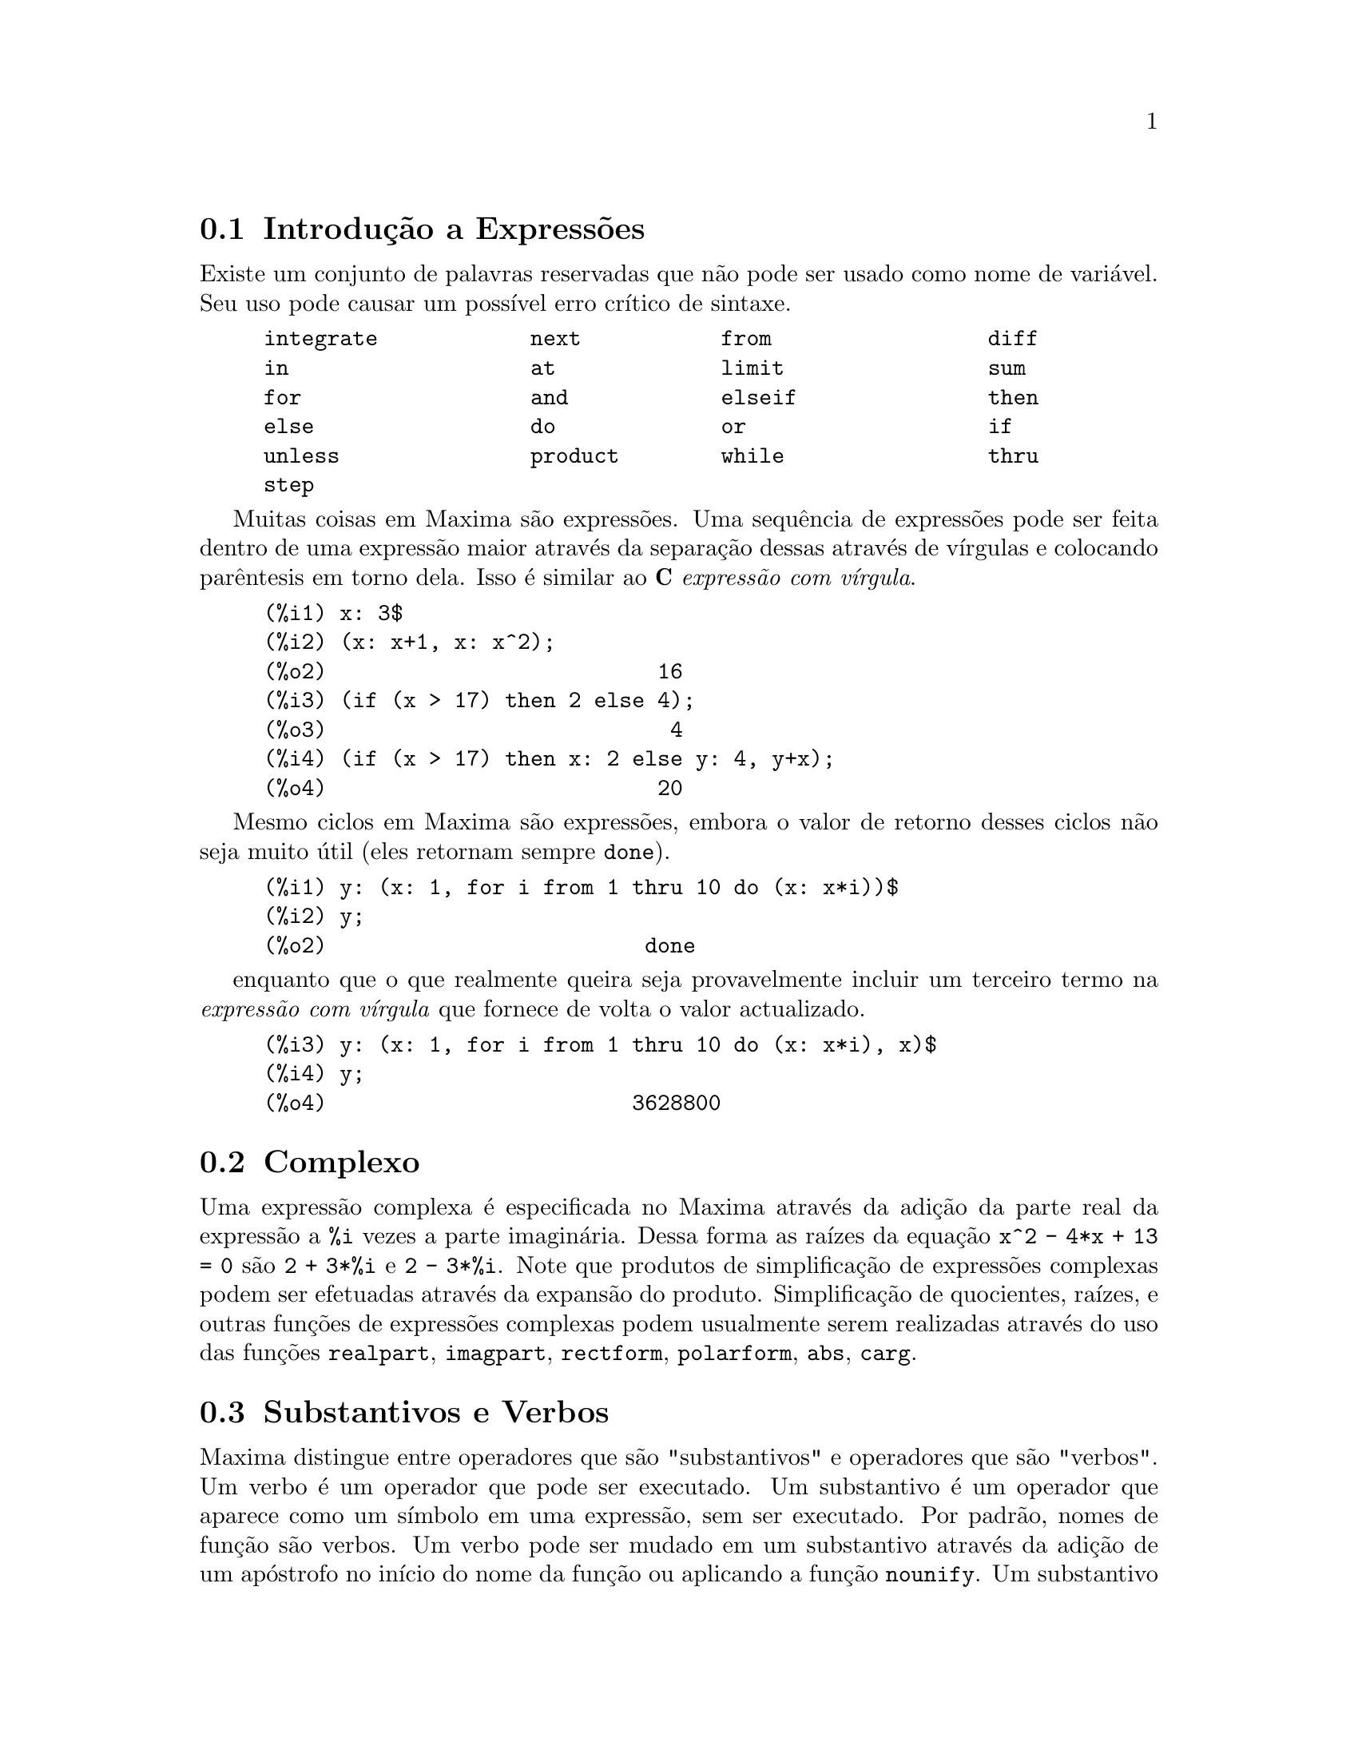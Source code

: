 @c /Expressions.texi/1.52/Sun Mar 11 02:32:14 2007/-ko/
@menu
* Introdução a Expressões::  
* Complexo::                     
* Substantivos e Verbos::
* Identificadores::
* Sequências de caracteres::
* Desigualdade::                  
* Sintaxe::                      
* Definições para Expressões::  
@end menu

@node Introdução a Expressões, Complexo, Expressões, Expressões
@section Introdução a Expressões

Existe um conjunto de palavras reservadas que não pode ser usado como
nome de variável.   Seu uso pode causar um possível erro crítico de sintaxe.

@example
integrate            next           from                 diff            
in                   at             limit                sum             
for                  and            elseif               then            
else                 do             or                   if              
unless               product        while                thru            
step                                                                     
@end example

Muitas coisas em Maxima são expressões.   Uma sequência de expressões
pode ser feita dentro de uma expressão maior através da separação dessas através de vírgulas e
colocando parêntesis em torno dela.   Isso é similar ao @b{C}
@i{expressão com vírgula}.

@example
(%i1) x: 3$
(%i2) (x: x+1, x: x^2);
(%o2)                          16
(%i3) (if (x > 17) then 2 else 4);
(%o3)                           4
(%i4) (if (x > 17) then x: 2 else y: 4, y+x);
(%o4)                          20
@end example

Mesmo ciclos em Maxima são expressões, embora o valor de retorno desses
ciclos não seja muito útil (eles retornam sempre @code{done}).

@example
(%i1) y: (x: 1, for i from 1 thru 10 do (x: x*i))$
(%i2) y;
(%o2)                         done
@end example

enquanto que o que realmente queira seja provavelmente incluir um
terceiro termo na @i{expressão com vírgula} que fornece
de volta o valor actualizado.

@example
(%i3) y: (x: 1, for i from 1 thru 10 do (x: x*i), x)$
(%i4) y;
(%o4)                        3628800
@end example



@c THIS REALLY NEEDS EXPANSION
@node Complexo, Substantivos e Verbos, Introdução a Expressões, Expressões
@section Complexo
Uma expressão complexa é especificada no Maxima através da adição da
parte real da expressão a @code{%i} vezes a parte imaginária.  Dessa forma as
raízes da equação @code{x^2 - 4*x + 13 = 0} são @code{2 + 3*%i} e @code{2 - 3*%i}.  Note que
produtos de simplificação de expressões complexas podem ser efetuadas através da
expansão do produto.  Simplificação de quocientes, raízes, e outras
funções de expressões complexas podem usualmente serem realizadas através do uso
das funções @code{realpart}, @code{imagpart}, @code{rectform}, @code{polarform}, @code{abs}, @code{carg}.

@node Substantivos e Verbos, Identificadores, Complexo, Expressões
@section Substantivos e Verbos
Maxima distingue entre operadores que são "substantivos" e operadores que são "verbos".
Um verbo é um operador que pode ser executado.
Um substantivo é um operador que aparece como um símbolo em uma expressão, sem ser executado.
Por padrão, nomes de função são verbos.
Um verbo pode ser mudado em um substantivo através da adição de um apóstrofo no início do nome da função
ou aplicando a função @code{nounify}.
Um substantivo pode ser mudado em um verbo através da aplicação da função @code{verbify}.
O sinalizador de avaliação @code{nouns} faz com que @code{ev} avalie substantivos em uma expressão.

A forma verbal é distinguida através de
um sinal de dólar @code{$} no início do símbolo Lisp correspondente.
De forma oposta,
a forma substantiva é distinguida através de 
um sinal de @code{%} no início do símbolo Lisp correspondente.
Alguns substantivos possuem propriedades especiais de exibição, tais como @code{'integrate} e @code{'derivative}
(retornado por @code{diff}), mas muitos não.
Por padrão, as formas substantiva e verbal de uma função são idênticas quando mostradas.
O sinalizador global @code{noundisp} faz com que Maxima mostre substantivos com um apóstrofo no início @code{'}.

Veja também @code{noun}, @code{nouns}, @code{nounify}, e @code{verbify}.

Exemplos:

@c ===beg===
@c foo (x) := x^2;
@c foo (42);
@c 'foo (42);
@c 'foo (42), nouns;
@c declare (bar, noun);
@c bar (x) := x/17;
@c bar (52);
@c bar (52), nouns;
@c integrate (1/x, x, 1, 42);
@c 'integrate (1/x, x, 1, 42);
@c ev (%, nouns);
@c ===end===
@example
(%i1) foo (x) := x^2;
                                     2
(%o1)                     foo(x) := x
(%i2) foo (42);
(%o2)                         1764
(%i3) 'foo (42);
(%o3)                        foo(42)
(%i4) 'foo (42), nouns;
(%o4)                         1764
(%i5) declare (bar, noun);
(%o5)                         done
(%i6) bar (x) := x/17;
                                     x
(%o6)                    ''bar(x) := --
                                     17
(%i7) bar (52);
(%o7)                        bar(52)
(%i8) bar (52), nouns;
                               52
(%o8)                          --
                               17
(%i9) integrate (1/x, x, 1, 42);
(%o9)                        log(42)
(%i10) 'integrate (1/x, x, 1, 42);
                             42
                            /
                            [   1
(%o10)                      I   - dx
                            ]   x
                            /
                             1
(%i11) ev (%, nouns);
(%o11)                       log(42)
@end example

@node Identificadores, Sequências de caracteres, Substantivos e Verbos, Expressões
@section Identificadores
Identificadores do Maxima podem compreender caracteres alfabéticos,
mais os numerais de 0 a 9,
mais qualquer caractere especial precedido por um caractere contra-barra @code{\}.

Um numeral pode ser o primeiro caractere de um identificador
se esse numeral for precedido por uma contra-barra.
Numerais que forem o segundo ou o último caractere não precisam ser precedidos por uma contra barra.

Caracteres podem ser declarados para serem alfabéticos por meio da função @code{declare}.
Se então declarados alfabéticos, eles não precisam serem precedidos de uma contrabarra em um identificador.
Os caracteres alfabéticos vão inicialmente 
de @code{A} a @code{Z}, de @code{a} a @code{z}, @code{%}, e @code{_}.

Maxima é sensível à caixa . Os identificadores @code{algumacoisa}, @code{ALGUMACOISA}, e @code{Algumacoisa} são distintos.
Veja @emph{Lisp e Maxima} para mais sobre esse ponto.

Um identificador Maxima é um símbolo Lisp que começa com um sinal de dólar @code{$}.
Qualquer outro símbolo Lisp é precedido por um ponto de interrogação @code{?} quando aparecer no Maxima.
Veja @emph{Lisp e Maxima} para maiores detalhes sobre esse ponto.

Exemplos:

@c ===beg===
@c %an_ordinary_identifier42;
@c embedded\ spaces\ in\ an\ identifier;
@c symbolp (%);
@c [foo+bar, foo\+bar];
@c [1729, \1729];
@c [symbolp (foo\+bar), symbolp (\1729)];
@c [is (foo\+bar = foo+bar), is (\1729 = 1729)];
@c baz\~quux;
@c declare ("~", alphabetic);
@c baz~quux;
@c [is (foo = FOO), is (FOO = Foo), is (Foo = foo)];
@c :lisp (defvar *my-lisp-variable* '$foo)
@c ?\*my\-lisp\-variable\*;
@c ===end===

@example
(%i1) %an_ordinary_identifier42;
(%o1)               %an_ordinary_identifier42
(%i2) embedded\ spaces\ in\ an\ identifier;
(%o2)           embedded spaces in an identifier
(%i3) symbolp (%);
(%o3)                         true
(%i4) [foo+bar, foo\+bar];
(%o4)                 [foo + bar, foo+bar]
(%i5) [1729, \1729];
(%o5)                     [1729, 1729]
(%i6) [symbolp (foo\+bar), symbolp (\1729)];
(%o6)                     [true, true]
(%i7) [is (foo\+bar = foo+bar), is (\1729 = 1729)];
(%o7)                    [false, false]
(%i8) baz\~quux;
(%o8)                       baz~quux
(%i9) declare ("~", alphabetic);
(%o9)                         done
(%i10) baz~quux;
(%o10)                      baz~quux
(%i11) [is (foo = FOO), is (FOO = Foo), is (Foo = foo)];
(%o11)                [false, false, false]
(%i12) :lisp (defvar *my-lisp-variable* '$foo)
*MY-LISP-VARIABLE*
(%i12) ?\*my\-lisp\-variable\*;
(%o12)                         foo
@end example

@node Sequências de caracteres, Desigualdade, Identificadores, Expressões
@section Sequências de caracteres

Strings (sequências de caracteres) são contidas entre aspas duplas @code{"} em entradas de dados usados pelo Maxima,
e mostradas com ou sem as aspas duplas, 
dependendo do valor escolhido para a variável global @code{stringdisp}.

Sequências de caracteres podem conter quaisquer caracteres,
incluindo tabulações (tab), nova linha (ou fim de linha), e caracteres de retorno da cabeça de impressão (carriage return).
A sequência @code{\"} é reconhecida com uma aspa dupla literal,
e @code{\\} como uma contrabarra literal.
Quando a contrabarra aparecer no final de uma linha,
a contrabarra e a terminação de linha
(ou nova linha ou retorno de carro e nova linha)
são ignorados,
de forma que a sequência de caracteres continue na próxima linha.
Nenhuma outra combinação especial de contrabarra com outro caractere é reconhecida;
quando a contrabarra aparecer antes de qualquer outro caractere que não seja @code{"}, @code{\},
ou um fim de linha, a contrabarra é ignorada.
Não exite caminho para representar um caractere especial
(tal como uma tabulação, nova linha, ou retorno da cabeça de impressão)
excepto através de encaixar o caractere literal na sequência de caracteres.

Não existe tipo de caractere no Maxima;
um caractere simples é representado como uma sequência de caracteres de um único caractere.

Sequências de caracteres no Maxima são implementadas como símbolos do Lisp, não como sequencias de caracteres do not Lisp;
o que pode mudar em futuras versões do Maxima.
Maxima pode mostrar sequências de caracteres do Lisp e caracteres do Lisp,
embora algumas outras operações (por exemplo, testes de igualdade) possam falhar.
@c DISCOMFORT WITH LISP STRINGS AND CHARACTERS IS A BUG.

O pacote adicional @code{stringproc} contém muitas funções que trabalham com sequências de caracteres.

Exemplos:

@c ===beg===
@c s_1 : "Isso é uma sequência de caracteres  do Maxima.";
@c s_2 : "Caracteres \"aspas duplas\" e contrabarras \\ encaixados em uma sequência de caracteres.";
@c s_3 : "Caractere de fim de linha encaixado
@c nessa sequência de caracteres.";
@c s_4 : "Ignore o \
@c caractere de \
@c fim de linha nessa \
@c sequência de caracteres.";
@c stringdisp : false;
@c s_1;
@c stringdisp : true;
@c s_1;
@c ===end===
@example
(%i1) s_1 : "Isso é uma sequência de caracteres  do Maxima.";
(%o1)               Isso é uma sequência de caracteres  do Maxima.
(%i2) s_2 : "Caracteres \"aspas duplas\" e contrabarras \\ encaixados em uma sequência de caracteres.";
(%o2) Caracteres "aspas duplas" e contrabarra \ encaixados em uma sequência de caracteres.
(%i3) s_3 : "Caractere de fim de linha encaixado
nessa sequência de caracteres.";
(%o3) Caractere de fim de linha encaixado
nessa sequência de caracteres.
(%i4) s_4 : "Ignore o \
caractere de \
fim de linha nessa \
sequência de caracteres.";
(%o4) Ignore o caractere de fim de linha nessa sequência de caracteres.
(%i5) stringdisp : false;
(%o5)                         false
(%i6) s_1;
(%o6)               Isso é uma sequência de caracteres  do Maxima.
(%i7) stringdisp : true;
(%o7)                         true
(%i8) s_1;
(%o8)              "Isso é uma sequência de caracteres  do Maxima."
@end example

@node Desigualdade, Sintaxe, Sequências de caracteres, Expressões
@section Desigualdade
Maxima tem os operadores de desigualdade @code{<}, @code{<=}, @code{>=}, @code{>}, @code{#}, e @code{notequal}.
Veja @code{if} para uma descrição de expressões condicionais.

@node Sintaxe, Definições para Expressões, Desigualdade, Expressões
@section Sintaxe
É possível definir novos operadores com precedência especificada,
remover a definição de operadores existentes,
ou redefinir a precedência de operadores existentes.  
Um operador pode ser unário prefixado ou unário pósfixado, binario infixado, n-ário infixado, matchfix, ou nofix.
"Matchfix" significa um par de símbolos que abraçam seu argumento ou seus argumentos,
e "nofix" significa um operador que não precisa de argumentos.
Como exemplos dos diferentes tipos de operadores, existe o seguinte.

@table @asis
@item unário prefixado
negação @code{- a}
@item unário posfixado
factorial @code{a!}
@item binário infixado
exponenciação @code{a^b}
@item n-ário infixado
adição @code{a + b}
@item matchfix
construção de lista @code{[a, b]}
@end table

(Não existe operadores internos nofix;
para um exemplo de tal operador, veja @code{nofix}.)

O mecanismo para definir um novo operador é directo.
Somente é necessário declarar uma função como um operador;
a função operador pode ou não estar definida previamente.

Um exemplo de operadores definidos pelo utilizador é o seguinte.
Note que a chamada explícita de função @code{"dd" (a)} é equivalente a @code{dd a},
da mesma forma @code{"<-" (a, b)} é equivalente a @code{a <- b}.
Note também que as funções @code{"dd"} e @code{"<-"} são indefinidas nesse exemplo.

@c ===beg===
@c prefix ("dd");
@c dd a;
@c "dd" (a);
@c infix ("<-");
@c a <- dd b;
@c "<-" (a, "dd" (b));
@c ===end===
@example
(%i1) prefix ("dd");
(%o1)                          dd
(%i2) dd a;
(%o2)                         dd a
(%i3) "dd" (a);
(%o3)                         dd a
(%i4) infix ("<-");
(%o4)                          <-
(%i5) a <- dd b;
(%o5)                      a <- dd b
(%i6) "<-" (a, "dd" (b));
(%o6)                      a <- dd b
@end example

As funções máxima que definem novos operadores estão sumarizadas nessa tabela,
equilibrando expoente associado esquerdo (padrão) e o expoente associado direito ("eae" e "ead", respectivamente).
@c REWORK FOLLOWING COMMENT. IT'S NOT CLEAR ENOUGH, GIVEN THAT IT'S FAIRLY IMPORTANT
(Associação de expoentes determina a precedência do operador. todavia, uma vez que os expoentes
esquerdo e direito podem ser diferentes, associação de expoentes é até certo ponto mais complicado que precedência.)
Alguma das funções de definição de operações tomam argumentos adicionais;
veja as descrições de função para maiores detalhes.

@c MAKE ANCHORS FOR ALL 6 FUNCTIONS AND CHANGE @code TO @emph ACCORDINGLY
@table @code
@item prefixado
ead=180
@item posfixado
eae=180
@item infixado
eae=180, ead=180
@item nário
eae=180, ead=180
@item matchfix
(associação de expoentes não é aplicável)
@item nofix
(associação de expoentes não é aplicável)
@end table

Para comparação,
aqui está alguns operadores internos e seus expoentes associados esquerdo e direito.

@example
Operador   eae     ead

  :        180     20 
  ::       180     20 
  :=       180     20 
  ::=      180     20 
  !        160
  !!       160
  ^        140     139 
  .        130     129 
  *        120
  /        120     120 
  +        100     100 
  -        100     134 
  =        80      80 
  #        80      80 
  >        80      80 
  >=       80      80 
  <        80      80 
  <=       80      80 
  not              70 
  and      65
  or       60
  ,        10
  $        -1
  ;        -1
@end example

@code{remove} e @code{kill} removem propriedades de operador de um átomo.
@code{remove ("@var{a}", op)} remove somente as propriedades de operador de @var{a}.
@code{kill ("@var{a}")} remove todas as propriedades de @var{a}, incluindo as propriedades de operador.
Note que o nome do operador dever estar abraçado por aspas duplas.

@c MAYBE COPY THIS EXAMPLE TO remove AND/OR kill
@c ===beg===
@c infix ("##");
@c "##" (a, b) := a^b;
@c 5 ## 3;
@c remove ("##", op);
@c 5 ## 3;
@c "##" (5, 3);
@c infix ("##");
@c 5 ## 3;
@c kill ("##");
@c 5 ## 3;
@c "##" (5, 3);
@c ===end===
@example
(%i1) infix ("##");
(%o1)                          ##
(%i2) "##" (a, b) := a^b;
                                     b
(%o2)                     a ## b := a
(%i3) 5 ## 3;
(%o3)                          125
(%i4) remove ("##", op);
(%o4)                         done
(%i5) 5 ## 3;
Incorrect syntax: # is not a prefix operator
5 ##
  ^
(%i5) "##" (5, 3);
(%o5)                          125
(%i6) infix ("##");
(%o6)                          ##
(%i7) 5 ## 3;
(%o7)                          125
(%i8) kill ("##");
(%o8)                         done
(%i9) 5 ## 3;
Incorrect syntax: # is not a prefix operator
5 ##
  ^
(%i9) "##" (5, 3);
(%o9)                       ##(5, 3)
@end example

@node Definições para Expressões,  , Sintaxe, Expressões
@section Definições para Expressões

@deffn {Função} at (@var{expr}, [@var{eqn_1}, ..., @var{eqn_n}])
@deffnx {Função} at (@var{expr}, @var{eqn})
Avalia a expressão @var{expr} com
as variáveis assumindo os valores como especificado para elas na lista de
equações @code{[@var{eqn_1}, ..., @var{eqn_n}]} ou a equação simples @var{eqn}.

Se uma subexpressão depender de qualquer das variáveis para a qual um valor foi especificado
mas não existe @code{atvalue} especificado e essa subexpressão não pode ser avaliada de outra forma,
então uma forma substantiva de @code{at} é retornada que mostra em uma forma bidimensional.

@code{at} realiza múltiplas substituições em série, não em paralelo.

Veja também @code{atvalue}.
Para outras funções que realizam substituições,
veja também @code{subst} e @code{ev}.

Exemplos:
@c COPIED FROM example(at)

@c ===beg===
@c atvalue (f(x,y), [x = 0, y = 1], a^2);
@c atvalue ('diff (f(x,y), x), x = 0, 1 + y);
@c printprops (all, atvalue);
@c diff (4*f(x, y)^2 - u(x, y)^2, x);
@c at (%, [x = 0, y = 1]);
@c ===end===
@example
(%i1) atvalue (f(x,y), [x = 0, y = 1], a^2);
                                2
(%o1)                          a
(%i2) atvalue ('diff (f(x,y), x), x = 0, 1 + y);
(%o2)                        @@2 + 1
(%i3) printprops (all, atvalue);
                                !
                  d             !
                 --- (f(@@1, @@2))!       = @@2 + 1
                 d@@1            !
                                !@@1 = 0

                                     2
                          f(0, 1) = a

(%o3)                         done
(%i4) diff (4*f(x, y)^2 - u(x, y)^2, x);
                  d                          d
(%o4)  8 f(x, y) (-- (f(x, y))) - 2 u(x, y) (-- (u(x, y)))
                  dx                         dx
(%i5) at (%, [x = 0, y = 1]);
                                         !
              2              d           !
(%o5)     16 a  - 2 u(0, 1) (-- (u(x, y))!            )
                             dx          !
                                         !x = 0, y = 1
@end example

@end deffn

@deffn {Função} box (@var{expr})
@deffnx {Função} box (@var{expr}, @var{a})
Retorna @var{expr} dentro de uma caixa.
O valor de retorno é uma expressão com @code{box} como o operador e @var{expr} como o argumento.
Uma caixa é desenhada sobre a tela quando @code{display2d} for @code{true}.

@code{box (@var{expr}, @var{a})}
Empacota @var{expr} em uma caixa rotulada pelo símbolo @var{a}.
O rótulo é truncado se for maior que a largura da caixa.

@code{box} avalia seu argumento.
Todavia, uma expressão dentro de uma caixa não avalia para seu conteúdo,
então expressões dentro de caixas são efectivamente excluídas de cálculos.

@code{boxchar} é o caractere usado para desenhar a caixa em @code{box}
e nas funções @code{dpart} e @code{lpart}.

Exemplos:

@c ===beg===
@c box (a^2 + b^2);
@c a : 1234;
@c b : c - d;
@c box (a^2 + b^2);
@c box (a^2 + b^2, term_1);
@c 1729 - box (1729);
@c boxchar: "-";
@c box (sin(x) + cos(y));
@c ===end===
@example
(%i1) box (a^2 + b^2);
                            """""""""
                            " 2    2"
(%o1)                       "b  + a "
                            """""""""
(%i2) a : 1234;
(%o2)                         1234
(%i3) b : c - d;
(%o3)                         c - d
(%i4) box (a^2 + b^2);
                      """"""""""""""""""""
                      "       2          "
(%o4)                 "(c - d)  + 1522756"
                      """"""""""""""""""""
(%i5) box (a^2 + b^2, term_1);
                      term_1""""""""""""""
                      "       2          "
(%o5)                 "(c - d)  + 1522756"
                      """"""""""""""""""""
(%i6) 1729 - box (1729);
                                 """"""
(%o6)                     1729 - "1729"
                                 """"""
(%i7) boxchar: "-";
(%o7)                           -
(%i8) box (sin(x) + cos(y));
                        -----------------
(%o8)                   -cos(y) + sin(x)-
                        -----------------
@end example

@end deffn

@defvr {Variável de opção} boxchar
Valor por omissão: @code{"}

@code{boxchar} é o caractere usado para desenhar a caixa por @code{box}
e nas funções @code{dpart} e @code{lpart}.

Todas as caixas em uma expressão são desenhadas com o valor actual
de @code{boxchar}; o caractere de desenho não é armazenado com a
expressão de caixa. Isso quer dizer que se desenhar uma caixa e em
seguida mudar o caracter de desenho a caixa anteriormente desenhada
será redesenhada com o caracter mudado caso isso seja solicitado.

@end defvr

@deffn {Função} carg (@var{z})
Retorna o argumento complexo de @var{z}.
O argumento complexo é um ângulo @code{theta} no intervalo de @code{(-%pi, %pi]}
tal que @code{r exp (theta %i) = @var{z}} onde @code{r} é o módulo de @var{z}.
@c ACTUALLY carg DOESN'T ALWAYS RETURN A VALUE IN (-%pi, %pi]; SEE SF BUG REPORT # 816166

@code{carg} é uma função computacional,
não uma função de simplificação.
@c PROBABLY NEED TO EXPLAIN IMPLICATIONS OF ABOVE STATEMENT
@c SEE ALSO SF BUG REPORT # 902290

@code{carg} ignora a declaração @code{declare (@var{x}, complex)},
e trata @var{x} como uma variável real.
Isso é um erro. @c SEE SF BUG REPORT # 620246

Veja também @code{abs} (módulo de número complexo), @code{polarform}, @code{rectform},
@code{realpart}, e @code{imagpart}.

Exemplos:

@c ===beg===
@c carg (1);
@c carg (1 + %i);
@c carg (exp (%i));
@c carg (exp (%pi * %i));
@c carg (exp (3/2 * %pi * %i));
@c carg (17 * exp (2 * %i));
@c ===end===

@example
(%i1) carg (1);
(%o1)                           0
(%i2) carg (1 + %i);
                               %pi
(%o2)                          ---
                                4
(%i3) carg (exp (%i));
(%o3)                           1
(%i4) carg (exp (%pi * %i));
(%o4)                          %pi
(%i5) carg (exp (3/2 * %pi * %i));
                                %pi
(%o5)                         - ---
                                 2
(%i6) carg (17 * exp (2 * %i));
(%o6)                           2
@end example

@end deffn

@c NEEDS EXPANSION, CLARIFICATION, AND EXAMPLES
@c CROSS REF declare, properties, ETC
@deffn {Opereador especial} constant
@code{declare (@var{a}, constant)} declara @var{a} para ser uma constante.
Veja @code{declare}.
@c WHAT EXACTLY ARE THE CONSEQUENCES OF DECLARING AN ATOM TO BE CONSTANT ??

@end deffn

@deffn {Função} constantp (@var{expr})
Retorna @code{true} se @var{expr} for uma expressão constante,
de outra forma retorna @code{false}.
@c WHAT DOES MAXIMA KNOW ABOUT CONSTANT EXPRESSIONS ??

Uma expressão é considerada uma expressão constante se seus argumentos forem
números (incluindo números racionais, como mostrado com @code{/R/}),
constantes simbólicas como @code{%pi}, @code{%e}, e @code{%i},
variáveis associadas a uma constante ou constante declarada através de @code{declare},
ou funções cujos argumentos forem constantes.

@code{constantp} avalia seus argumentos.

Exemplos:

@c ===beg===
@c constantp (7 * sin(2));
@c constantp (rat (17/29));
@c constantp (%pi * sin(%e));
@c constantp (exp (x));
@c declare (x, constant);
@c constantp (exp (x));
@c constantp (foo (x) + bar (%e) + baz (2));
@c ===end===

@example
(%i1) constantp (7 * sin(2));
(%o1)                                true
(%i2) constantp (rat (17/29));
(%o2)                                true
(%i3) constantp (%pi * sin(%e));
(%o3)                                true
(%i4) constantp (exp (x));
(%o4)                                false
(%i5) declare (x, constant);
(%o5)                                done
(%i6) constantp (exp (x));
(%o6)                                true
(%i7) constantp (foo (x) + bar (%e) + baz (2));
(%o7)                                false
(%i8) 
@end example

@end deffn

@c NEEDS EXPANSION, CLARIFICATION, AND EXAMPLES
@c THIS ITEM IS EXTREMELY IMPORTANT
@c ENSURE THAT ALL KEYWORDS RECOGNIZED BY declare HAVE THEIR OWN DOCUMENTATION ITEMS !!
@c ALSO: HOW TO FIND THE LIST OF ALL SYMBOLS WHICH HAVE A GIVEN PROPERTY ??
@deffn {Função} declare (@var{a_1}, @var{p_1}, @var{a_2}, @var{p_2}, ...)
Atribui aos átomos ou lista de átomos @var{a_i} a propriedade ou lista de propriedades @var{p_i}.
Quando @var{a_i} e/ou @var{p_i} forem listas,
cada um dos átomos recebe todas as propriedades.

@code{declare} não avalia seus argumentos.
@code{declare} sempre retorna @code{done}.

Como colocado na descrição para cada sinalizador de declaração,
para alguns sinalizadores
@code{featurep(@var{objecto}, @var{recurso})}
retorna @code{true} se @var{objecto} tiver sido declarado para ter @var{recurso}.
Todavia, @code{featurep} não reconhece alguns sinalizadores; isso é um erro.

Veja também @code{features}.

@code{declare} reconhece as seguintes propriedades:

@table @asis
@item @code{evfun}
Torna @var{a_i} conhecido para @code{ev} de forma que a função nomeada por @var{a_i}
é aplicada quando @var{a_i} aparece como um sinalizador argumento de @code{ev}.
Veja @code{evfun}.

@item @code{evflag}
Torna @var{a_i} conhecido para a função @code{ev} de forma que @var{a_i} é associado a @code{true}
durante a execução de @code{ev} quando @var{a_i} aparece como um sinalizador argumento de @code{ev}.
Veja @code{evflag}.

@c OBSOLETE @code{special} (RECONHECIDA POR DECLARE MAS NUNCA USADA EM LUGAR ALGUM)
 
@c OBSOLETE @code{nonarray} (RECONHECIDA POR DECLARE MAS NUNCA USADA EM LUGAR ALGUM)

@item @code{bindtest}
Diz ao Maxima para disparar um erro quando @var{a_i} for avaliado como sendo livre de associação.

@item @code{noun}
Diz ao Maxima para passar @var{a_i} como um substantivo. 
O efeito disso é substituir intâncias de @var{a_i} com @code{'@var{a_i}}
ou @code{nounify(@var{a_i})}, ependendo do contexto.

@item @code{constant}
Diz ao Maxima para considerar @var{a_i} uma constante simbólica.
@c WHAT MAXIMA KNOWS ABOUT SYMBOLIC CONSTANTS IS PRETTY LIMITED
@c DUNNO IF WE WANT TO GET INTO DETAILS HERE. 
@c MAYBE IN THE DOCUMENTATION FOR CONSTANT (IF THERE IS SUCH)

@item @code{scalar}
Diz ao Maxima para considerar @var{a_i} uma variável escalar.

@item @code{nonscalar}
Diz ao Maxima para considerar @var{a_i} uma variável não escalar.
The usual application is to declare a variable as a symbolic vector or matrix.

@item @code{mainvar}
Diz ao Maxima para considerar @var{a_i} uma "variável principal" (@code{mainvar}).
@code{ordergreatp} determina a ordenação de átomos como segue:

(variáveis principais) > (outras variáveis) > (variáveis escalares) > (constantes) > (números)

@item @code{alphabetic}
Diz ao Maxima para reconhecer todos os caracteres em @var{a_i} (que deve ser uma sequência de caracteres) como caractere alfabético.

@item @code{feature}
Diz ao Maxima para reconhecer @var{a_i} como nome de um recurso.
Other atoms may then be declared to have the @var{a_i} property.

@item @code{rassociative}, @code{lassociative}
Diz ao Maxima para reconhecer @var{a_i} como uma funcão associativa a direita ou associativa a esquerda.

@item @code{nary}
Diz ao Maxima para reconhecer @var{a_i} como uma função n-ária (com muitos argumentos).

A declaração @code{nary} não tem o mesmo objectivo que uma chamada à função @code{nary}.
O único efeito de @code{declare(foo, nary)} é para instruir o simplificador do Maxima
a melhorar as próximas expressões,
por exemplo, para simplificar @code{foo(x, foo(y, z))} para @code{foo(x, y, z)}.

@item @code{symmetric}, @code{antisymmetric}, @code{commutative}
Diz ao Maxima para reconhecer @var{a_i} como uma função simétrica ou antisimétrica.
@code{commutative} é o mesmo que @code{symmetric}.

@item @code{oddfun}, @code{evenfun}
Diz ao Maxima para reconhecer @var{a_i} como uma função par ou uma função ímpar.
 
@item @code{outative}
Diz ao Maxima para simplificar expressões @var{a_i}
colocando factores constantes em evidência no primeiro argumento.

Quando @var{a_i} tiver um argumento,
um factor é onsiderado constante se for um literal ou se for declarado como sendo constante.

Quando @var{a_i} tiver dois ou mais argumentos,
um factor é considerado constante
se o segundo argumento for um símbolo
e o factor estiver livre do segundo argumento.

@item @code{multiplicative}
Diz ao Maxima para simplificar expressões do tipo @var{a_i}
através da substituição @code{@var{a_i}(x * y * z * ...)} @code{-->}
@code{@var{a_i}(x) * @var{a_i}(y) * @var{a_i}(z) * ...}.
A substituição é realizada no primeiro argumento somente.

@item @code{additive}
Diz ao Maxima para simplificar expressões do tipo @var{a_i}
através da substituição @code{@var{a_i}(x + y + z + ...)} @code{-->}
@code{@var{a_i}(x) + @var{a_i}(y) + @var{a_i}(z) + ...}.
A substituição é realizada no primeiro argumento somente.

@item @code{linear}
Equivalente a declarar @var{a_i} ao mesmo tempo @code{outative} e @code{additive}.

@c OBSOLETE @code{analytic} (RECOGNIZED BY DECLARE BUT NEVER USED ANYWHERE)
 
@item @code{integer}, @code{noninteger}
Diz ao Maxima para reconhecer @var{a_i} como como uma variável inteira ou como uma variável não inteira.
 
Maxima reconhece os seguintes recursos de objectos:

@item @code{even}, @code{odd}
Diz ao Maxima para reconhecer @var{a_i} como uma variável inteira par ou como uma variável inteira ímpar.

@item @code{rational}, @code{irrational}
Diz ao Maxima para reconhecer @var{a_i} como uma variável real e racional ou como uma variável real e irracional.

@item @code{real}, @code{imaginary}, @code{complex}
Dia ao Maxima para reconhecer @var{a_i} como uma variável real, imaginária pura ou complexa.
 
@item @code{increasing}, @code{decreasing}
Dia ao Maxima para reconhecer @var{a_i} como uma função de incremento ou decremento.
@c MAXIMA FAILS TO DEDUCE F(2) > F(1) FOR INCREASING FUNCTION F
@c AND FAILS TO DEDUCE ANYTHING AT ALL ABOUT DECREASING FUNCTIONS
@c REPORTED AS SF BUG # 1483194

@item @code{posfun}
Diz ao Maxima para reconhecer @var{a_i} como uma função positiva.

@item @code{integervalued}
Diz ao Maxima para reconhecer @var{a_i} como uma função de valores inteiros.

@end table

Exemplos:

Declarações @code{evfun} e @code{evflag}.
@c ===beg===
@c declare (expand, evfun);
@c (a + b)^3;
@c (a + b)^3, expand;
@c declare (demoivre, evflag);
@c exp (a + b*%i);
@c exp (a + b*%i), demoivre;
@c ===end===
@example
(%i1) declare (expand, evfun);
(%o1)                         done
(%i2) (a + b)^3;
                                   3
(%o2)                       (b + a)
(%i3) (a + b)^3, expand;
                     3        2      2      3
(%o3)               b  + 3 a b  + 3 a  b + a
(%i4) declare (demoivre, evflag);
(%o4)                         done
(%i5) exp (a + b*%i);
                             %i b + a
(%o5)                      %e
(%i6) exp (a + b*%i), demoivre;
                      a
(%o6)               %e  (%i sin(b) + cos(b))
@end example

Declaração @code{bindtest}.
@c ===beg===
@c aa + bb;
@c declare (aa, bindtest);
@c aa + bb;
@c aa : 1234;
@c aa + bb;
@c ===end===
@example
(%i1) aa + bb;
(%o1)                        bb + aa
(%i2) declare (aa, bindtest);
(%o2)                         done
(%i3) aa + bb;
aa unbound variable
 -- an error.  Quitting.  To debug this try debugmode(true);
(%i4) aa : 1234;
(%o4)                         1234
(%i5) aa + bb;
(%o5)                       bb + 1234
@end example

Declaração @code{noun}.
@c ===beg===
@c factor (12345678);
@c declare (factor, noun);
@c factor (12345678);
@c ''%, nouns;
@c ===end===
@example
(%i1) factor (12345678);
                             2
(%o1)                     2 3  47 14593
(%i2) declare (factor, noun);
(%o2)                         done
(%i3) factor (12345678);
(%o3)                   factor(12345678)
(%i4) ''%, nouns;
                             2
(%o4)                     2 3  47 14593
@end example

Declarações @code{constant}, @code{scalar}, @code{nonscalar}, e @code{mainvar}.
@c ===beg===
@c declare (bb, constant);
@c declare (cc, scalar);
@c declare (dd, nonscalar);
@c declare (ee, mainvar);
@c ===end===
@example
@end example

Declaração @code{alphabetic}.
@c ===beg===
@c xx\~yy\`\@ : 1729;
@c declare ("~`@", alphabetic);
@c xx~yy`@ + @yy`xx + `xx@@yy~;
@c listofvars (%);
@c ===end===
@example
(%i1) xx\~yy\`\@@ : 1729;
(%o1)                         1729
(%i2) declare ("~`@@", alphabetic);
(%o2)                         done
(%i3) xx~yy`@@ + @@yy`xx + `xx@@@@yy~;
(%o3)               `xx@@@@yy~ + @@yy`xx + 1729
(%i4) listofvars (%);
(%o4)                  [@@yy`xx, `xx@@@@yy~]
@end example

Declaração @code{feature}.
@c ===beg===
@c declare (FOO, feature);
@c declare (x, FOO);
@c featurep (x, FOO);
@c ===end===
@example
(%i1) declare (FOO, feature);
(%o1)                         done
(%i2) declare (x, FOO);
(%o2)                         done
(%i3) featurep (x, FOO);
(%o3)                         true
@end example

Declarações @code{rassociative} e @code{lassociative}.
@c ===beg===
@c declare (F, rassociative);
@c declare (G, lassociative);
@c ===end===
@example
@end example

Declaração @code{nary}.
@c ===beg===
@c H (H (a, b), H (c, H (d, e)));
@c declare (H, nary);
@c H (H (a, b), H (c, H (d, e)));
@c ===end===
@example
(%i1) H (H (a, b), H (c, H (d, e)));
(%o1)               H(H(a, b), H(c, H(d, e)))
(%i2) declare (H, nary);
(%o2)                         done
(%i3) H (H (a, b), H (c, H (d, e)));
(%o3)                   H(a, b, c, d, e)
@end example

Declarações @code{symmetric} e @code{antisymmetric}.
@c ===beg===
@c S (b, a);
@c declare (S, symmetric);
@c S (b, a);
@c S (a, c, e, d, b);
@c T (b, a);
@c declare (T, antisymmetric);
@c T (b, a);
@c T (a, c, e, d, b);
@c ===end===
@example
(%i1) S (b, a);
(%o1)                        S(b, a)
(%i2) declare (S, symmetric);
(%o2)                         done
(%i3) S (b, a);
(%o3)                        S(a, b)
(%i4) S (a, c, e, d, b);
(%o4)                   S(a, b, c, d, e)
(%i5) T (b, a);
(%o5)                        T(b, a)
(%i6) declare (T, antisymmetric);
(%o6)                         done
(%i7) T (b, a);
(%o7)                       - T(a, b)
(%i8) T (a, c, e, d, b);
(%o8)                   T(a, b, c, d, e)
@end example

Declarações @code{oddfun} e @code{evenfun}.
@c ===beg===
@c o (- u) + o (u);
@c declare (o, oddfun);
@c o (- u) + o (u);
@c e (- u) - e (u);
@c declare (e, evenfun);
@c e (- u) - e (u);
@c ===end===
@example
(%i1) o (- u) + o (u);
(%o1)                     o(u) + o(- u)
(%i2) declare (o, oddfun);
(%o2)                         done
(%i3) o (- u) + o (u);
(%o3)                           0
(%i4) e (- u) - e (u);
(%o4)                     e(- u) - e(u)
(%i5) declare (e, evenfun);
(%o5)                         done
(%i6) e (- u) - e (u);
(%o6)                           0
@end example

Declaração @code{outative}.
@c ===beg===
@c F1 (100 * x);
@c declare (F1, outative);
@c F1 (100 * x);
@c declare (zz, constant);
@c F1 (zz * y);
@c ===end===
@example
(%i1) F1 (100 * x);
(%o1)                       F1(100 x)
(%i2) declare (F1, outative);
(%o2)                         done
(%i3) F1 (100 * x);
(%o3)                       100 F1(x)
(%i4) declare (zz, constant);
(%o4)                         done
(%i5) F1 (zz * y);
(%o5)                       zz F1(y)
@end example

Declaração @code{multiplicative}.
@c ===beg===
@c F2 (a * b * c);
@c declare (F2, multiplicative);
@c F2 (a * b * c);
@c ===end===
@example
(%i1) F2 (a * b * c);
(%o1)                       F2(a b c)
(%i2) declare (F2, multiplicative);
(%o2)                         done
(%i3) F2 (a * b * c);
(%o3)                   F2(a) F2(b) F2(c)
@end example

Declaração @code{additive}.
@c ===beg===
@c F3 (a + b + c);
@c declare (F3, additive);
@c F3 (a + b + c);
@c ===end===
@example
(%i1) F3 (a + b + c);
(%o1)                     F3(c + b + a)
(%i2) declare (F3, additive);
(%o2)                         done
(%i3) F3 (a + b + c);
(%o3)                 F3(c) + F3(b) + F3(a)
@end example

Declaração @code{linear}.
@c ===beg===
@c 'sum (F(k) + G(k), k, 1, inf);
@c declare (nounify (sum), linear);
@c 'sum (F(k) + G(k), k, 1, inf);
@c ===end===
@example
(%i1) 'sum (F(k) + G(k), k, 1, inf);
                       inf
                       ====
                       \
(%o1)                   >    (G(k) + F(k))
                       /
                       ====
                       k = 1
(%i2) declare (nounify (sum), linear);
(%o2)                         done
(%i3) 'sum (F(k) + G(k), k, 1, inf);
                     inf          inf
                     ====         ====
                     \            \
(%o3)                 >    G(k) +  >    F(k)
                     /            /
                     ====         ====
                     k = 1        k = 1
@end example

@end deffn

@c NEEDS WORK
@deffn {Função} disolate (@var{expr}, @var{x_1}, ..., @var{x_n})
é similar a @code{isolate (@var{expr}, @var{x})}
excepto que essa função habilita ao utilizador isolar
mais que uma variável simultâneamente.  Isso pode ser útil, por
exemplo, se se tiver tentado mudar variáveis em uma integração
múltipla, e em mudança de variável envolvendo duas ou mais das
variáveis de integração.  Essa função é chamada automaticamente de
@file{simplification/disol.mac}.  Uma demostração está disponível através de
@code{demo("disol")$}.

@end deffn

@c NEEDS WORK
@deffn {Função} dispform (@var{expr})
Retorna a representação externa de @var{expr} com relação a seu
principal operador.  Isso pode ser útil em conjunção com @code{part} que
também lida com a representação externa.  Suponha que @var{expr} seja -A .
Então a representação interna de @var{expr} é  "*"(-1,A), enquanto que
a representação externa é "-"(A). @code{dispform (@var{expr}, all)} converte a
expressão inteira (não apenas o nível mais alto) para o formato externo.  Por
exemplo, se @code{expr: sin (sqrt (x))}, então @code{freeof (sqrt, expr)} e
@code{freeof (sqrt, dispform (expr))} fornece @code{true}, enquanto
@code{freeof (sqrt, dispform (expr, all))} fornece @code{false}.

@end deffn

@c NEEDS WORK
@deffn {Função} distrib (@var{expr})
Distribue adições sobre produtos.  @code{distrib} difere de @code{expand}
no facto de que @code{distrib} trabalha em somente no nível mais alto de uma expressão, i.e., @code{distrib} não
é recursiva e @code{distrib} é mais rápida que @code{expand}.  @code{distrib} difere de @code{multthru} no
que @code{distrib} expande todas as adições naquele nível.

Exemplos:

@example
(%i1) distrib ((a+b) * (c+d));
(%o1)                 b d + a d + b c + a c
(%i2) multthru ((a+b) * (c+d));
(%o2)                 (b + a) d + (b + a) c
(%i3) distrib (1/((a+b) * (c+d)));
                                1
(%o3)                    ---------------
                         (b + a) (d + c)
(%i4) expand (1/((a+b) * (c+d)), 1, 0);
                                1
(%o4)                 ---------------------
                      b d + a d + b c + a c
@end example

@end deffn

@c NEEDS WORK
@deffn {Função} dpart (@var{expr}, @var{n_1}, ..., @var{n_k})
Selecciona a mesma subexpressão que @code{part}, mas
em lugar de apenas retornar aquela subexpressão como seu valor, isso retorna
a expressão completa com a subexpressão seleccionada mostrada dentro
de uma caixa.  A caixa é actualmente parte da expressão.

@example
(%i1) dpart (x+y/z^2, 1, 2, 1);
                             y
(%o1)                       ---- + x
                               2
                            """
                            "z"
                            """
@end example

@end deffn

@c PROBABLY MORE TO BE SAID HERE
@deffn {Função} exp (@var{x})
Representa função exponencial.  
Instâncias de @code{exp (@var{x})} em uma entrada são simplificadas para @code{%e^@var{x}};
@code{exp} não aparece em expressões simplificadas.

@code{demoivre} se @code{true} faz com que @code{%e^(a + b %i)} simplificar para
@code{%e^(a (cos(b) + %i sin(b)))} se @code{b} for livre de @code{%i}. veja @code{demoivre}.

@code{%emode}, quando @code{true}, 
faz com que @code{%e^(%pi %i x)} seja simplificado. Veja @code{%emode}.

@code{%enumer}, quando @code{true} faz com que @code{%e} seja substituído por
2.718...  quando @code{numer} for @code{true}. Veja @code{%enumer}.

@c NEED EXAMPLES HERE
@end deffn

@defvr {Variável de opção} %emode
Valor por omissão: @code{true}

Quando @code{%emode} for @code{true},
@code{%e^(%pi %i x)} é simplificado como
segue.

@code{%e^(%pi %i x)} simplifica para @code{cos (%pi x) + %i sin (%pi x)} se @code{x} for um inteiro ou
um múltiplo de 1/2, 1/3, 1/4, ou 1/6, e então é adicionalmente simplificado.

Para outro @code{x} numérico,
@code{%e^(%pi %i x)} simplifica para @code{%e^(%pi %i y)} onde @code{y} é @code{x - 2 k}
para algum inteiro @code{k} tal que @code{abs(y) < 1}.  

Quando @code{%emode} for @code{false}, nenhuma
simplificação adicional de @code{%e^(%pi %i x)} é realizada.

@c NEED EXAMPLES HERE
@end defvr

@defvr {Variável de opção} %enumer
Valor por omissão: @code{false}

Quando @code{%enumer} for @code{true},
@code{%e} é substituido por seu valor numérico
2.718...  mesmo que @code{numer} seja @code{true}. 

Quando @code{%enumer} for @code{false}, essa substituição é realizada
somente se o expoente em @code{%e^x} avaliar para um número.

Veja também @code{ev} e @code{numer}.

@c NEED EXAMPLES HERE
@end defvr

@defvr {Variável de opção} exptisolate
Valor por omissão: @code{false}

@c WHAT DOES THIS MEAN EXACTLY ??
@code{exptisolate}, quando @code{true}, faz com que @code{isolate (expr, var)}
examine expoentes de átomos (tais como @code{%e}) que contenham @code{var}.

@c NEED EXAMPLES HERE
@end defvr

@defvr {Variável de opção} exptsubst
Valor por omissão: @code{false}

@code{exptsubst}, quando @code{true}, permite substituições tais como @code{y}
para @code{%e^x} em @code{%e^(a x)}.

@c NEED EXAMPLES HERE
@end defvr

@deffn {Função} freeof (@var{x_1}, ..., @var{x_n}, @var{expr})
@code{freeof (@var{x_1}, @var{expr})}
Retorna @code{true}
se nenhuma subexpressão de @var{expr} for igual a @var{x_1}
ou se @var{x_1} ocorrer somente uma variável que não tenha associação fora da expressão @var{expr},
e retorna @code{false} de outra forma.

@code{freeof (@var{x_1}, ..., @var{x_n}, @var{expr})}
é equivalente a @code{freeof (@var{x_1}, @var{expr}) and ... and freeof (@var{x_n}, @var{expr})}.

Os argumentos @var{x_1}, ..., @var{x_n} 
podem ser nomes de funções e variáveis, nomes subscritos,
operadores (empacotados em aspas duplas), ou expressões gerais.
@code{freeof} avalia seus argumentos.

@code{freeof} opera somente sobre @var{expr} como isso representa (após simplificação e avaliação) e
não tenta determinar se alguma expressão equivalente pode fornecer um resultado diferente.
Em particular, simplificação pode retornar uma expressão equivalente mas diferente que compreende
alguns diferentes elementos da forma original de @var{expr}.

Uma variável é uma variável dummy em uma expressão se não tiver associação fora da expressão.
Variáveis dummy recoreconhecidas através de @code{freeof} são
o índice de um somatório ou produtório, o limite da variável em @code{limit},
a variável de integração na forma de integral definida de @code{integrate},
a variável original em @code{laplace},
variáveis formais em expressoes @code{at},
e argumentos em expressões @code{lambda}.
Variáveis locais em @code{block} não são reconhecidas por @code{freeof} como variáveis dummy;
isso é um bug.

A forma indefinida de @code{integrate} @i{not} é livre de suas variáveis de integração.

@itemize @bullet
@item
Argumentos são nomes de funções, variáveis, nomes subscritos, operadores, e expressões.
@code{freeof (a, b, expr)} é equivalente a
@code{freeof (a, expr) and freeof (b, expr)}.

@example
(%i1) expr: z^3 * cos (a[1]) * b^(c+d);
                                 d + c  3
(%o1)                   cos(a ) b      z
                             1
(%i2) freeof (z, expr);
(%o2)                         false
(%i3) freeof (cos, expr);
(%o3)                         false
(%i4) freeof (a[1], expr);
(%o4)                         false
(%i5) freeof (cos (a[1]), expr);
(%o5)                         false
(%i6) freeof (b^(c+d), expr);
(%o6)                         false
(%i7) freeof ("^", expr);
(%o7)                         false
(%i8) freeof (w, sin, a[2], sin (a[2]), b*(c+d), expr);
(%o8)                         true
@end example

@item
@code{freeof} avalia seus argumentos.

@example
(%i1) expr: (a+b)^5$
(%i2) c: a$
(%i3) freeof (c, expr);
(%o3)                         false
@end example

@item
@code{freeof} não considera expressões equivalentes.
Simplificação pode retornar uma expressão equivalente mas diferente.

@example
(%i1) expr: (a+b)^5$
(%i2) expand (expr);
          5        4       2  3       3  2      4      5
(%o2)    b  + 5 a b  + 10 a  b  + 10 a  b  + 5 a  b + a
(%i3) freeof (a+b, %);
(%o3)                         true
(%i4) freeof (a+b, expr);
(%o4)                         false
(%i5) exp (x);
                                 x
(%o5)                          %e
(%i6) freeof (exp, exp (x));
(%o6)                         true
@end example

@item Um somatório ou uma integral definida está livre de uma variável dummy.
Uma integral indefinida não é livre de suas variáveis de integração.

@example
(%i1) freeof (i, 'sum (f(i), i, 0, n));
(%o1)                         true
(%i2) freeof (x, 'integrate (x^2, x, 0, 1));
(%o2)                         true
(%i3) freeof (x, 'integrate (x^2, x));
(%o3)                         false
@end example
@end itemize

@end deffn

@c IS THIS DEFINITION CORRECT ??
@deffn {Função} genfact (@var{x}, @var{y}, @var{z})
Retorna o factorial generalizado, definido como
@code{x (x-z) (x - 2 z) ... (x - (y - 1) z)}.  Dessa forma, para integral @var{x},
@code{genfact (x, x, 1) = x!} e @code{genfact (x, x/2, 2) = x!!}.

@end deffn

@deffn {Função} imagpart (@var{expr})
Retorna a parte imaginária da expressão @var{expr}.

@code{imagpart} é uma função computacional,
não uma função de simplificação.
@c PROBABLY NEED TO EXPLAIN IMPLICATIONS OF ABOVE STATEMENT
@c SEE ALSO SF BUG REPORT # 902290

Veja também @code{abs}, @code{carg}, @code{polarform}, @code{rectform},
e @code{realpart}.

@c NEED EXAMPLES HERE
@end deffn

@deffn {Função} infix (@var{op})
@deffnx {Função} infix (@var{op}, @var{lbp}, @var{rbp})
@deffnx {Função} infix (@var{op}, @var{lbp}, @var{rbp}, @var{lpos}, @var{rpos}, @var{pos})
Declara @var{op} para ser um operador infixo.
Um operador infixo é uma função de dois argumentos,
com o nome da função escrito entre os argumentos.
Por exemplo, o operador de subtração @code{-} é um operador infixo.

@code{infix (@var{op})} declara @var{op} para ser um operador infixo
com expoentes associados padrão (esquerdo e direito ambos iguais a 180)
e podendo ser qualquer entre prefixado, infixado, posfixado, nário, 
matchfix e nofix (esquerdo e direito ambos iguais a @code{any}).
@c HOW IS pos DIFFERENT FROM lpos AND rpos ??

@code{infix (@var{op}, @var{lbp}, @var{rbp})} declara @var{op} para ser um operador infixo
com expoentes associados esquerdo e directio equilibrados
e podendo ser qualquer entre prefixado, infixado, posfixado, nário, 
matchfix e nofix (esquerdo e direito ambos iguais a @code{any}).

@code{infix (@var{op}, @var{lbp}, @var{rbp}, @var{lpos}, @var{rpos}, @var{pos})}
declara @var{op} para ser um operdor infixo
com expoentes associados padrão e podendo ser um entre 
prefixado, infixado, posfixado, nário, matchfix e nofix.

A precedência de @var{op} com relação a outros operadores
derivam dos expoentes associados directiro e esquerdo dos operadores em questão.
Se os expoentes associados esquerdo e direito de @var{op} forem ambos maiores
que o expoente associado esquerdo e o direito de algum outro operador,
então @var{op} tem prededência sobre o outro operador.
Se os expoentes associados não forem ambos maior ou menor,
alguma relação mais complicada ocorre.

A associatividade de @var{op} depende de seus expoentes associados.
Maior expoente associado esquerdo (@var{eae}) implica uma instância de
@var{op} é avaliadas antes de outros operadores para sua esquerda em uma expressão,
enquanto maior expoente associado direito (@var{ead}) implica uma instância de
@var{op} é avaliada antes de outros operadores para sua direita em uma expressão.
Dessa forma maior @var{eae} torna @var{op} associativo à direita,
enquanto maior @var{ead} torna @var{op} associativa à esquerda.
Se @var{eae} for igual a @var{ead}, @var{op} é associativa à esquerda.

Veja também @code{Syntax}.

Exemplos:

Se os expoentes associados esquerdo e direito de @var{op} forem ambos maiores
que os expoentes associados à direita e à esquerda de algum outro operador,
então @var{op} tem precedência sobre o outro operador.

@c ===beg===
@c :lisp (get '$+ 'lbp)
@c :lisp (get '$+ 'rbp)
@c infix ("##", 101, 101);
@c "##"(a, b) := sconcat("(", a, ",", b, ")");
@c 1 + a ## b + 2;
@c infix ("##", 99, 99);
@c 1 + a ## b + 2;
@c ===end===
@example
(%i1) :lisp (get '$+ 'lbp)
100
(%i1) :lisp (get '$+ 'rbp)
100
(%i1) infix ("##", 101, 101);
(%o1)                          ##
(%i2) "##"(a, b) := sconcat("(", a, ",", b, ")");
(%o2)       (a ## b) := sconcat("(", a, ",", b, ")")
(%i3) 1 + a ## b + 2;
(%o3)                       (a,b) + 3
(%i4) infix ("##", 99, 99);
(%o4)                          ##
(%i5) 1 + a ## b + 2;
(%o5)                       (a+1,b+2)
@end example

grande @var{eae} torna @var{op} associativa à direita,
enquanto grande @var{ead} torna @var{op} associativa à esquerda.

@c ===beg===
@c infix ("##", 100, 99);
@c "##"(a, b) := sconcat("(", a, ",", b, ")")$
@c foo ## bar ## baz;
@c infix ("##", 100, 101);
@c foo ## bar ## baz;
@c ===end===
@example
(%i1) infix ("##", 100, 99);
(%o1)                          ##
(%i2) "##"(a, b) := sconcat("(", a, ",", b, ")")$
(%i3) foo ## bar ## baz;
(%o3)                    (foo,(bar,baz))
(%i4) infix ("##", 100, 101);
(%o4)                          ##
(%i5) foo ## bar ## baz;
(%o5)                    ((foo,bar),baz)
@end example

@end deffn

@defvr {Variável de opção} inflag
Velor padrão: @code{false}

Quando @code{inflag} for @code{true}, funções para extração de
partes inspecionam a forma interna de @code{expr}.

Note que o simplificador re-organiza expressões.
Dessa forma @code{first (x + y)} retorna @code{x} se @code{inflag}
for @code{true} e @code{y} se @code{inflag} for @code{false}.
(@code{first (y + x)} fornece os mesmos resultados.)

Também, escolhendo @code{inflag} para @code{true} e chamando @code{part} ou @code{substpart} é
o mesmo que chamar @code{inpart} ou @code{substinpart}.

As funções afectadas pela posição do sinalizador @code{inflag} são:
@code{part}, @code{substpart}, @code{first}, @code{rest}, @code{last}, @code{length},
a estrutura @code{for} ... @code{in},
@code{map}, @code{fullmap}, @code{maplist}, @code{reveal} e @code{pickapart}.

@c NEED EXAMPLES HERE
@end defvr

@c NEEDS WORK
@deffn {Função} inpart (@var{expr}, @var{n_1}, ..., @var{n_k})
É similar a @code{part} mas trabalha sobre a representação
interna da expressão em lugar da forma de exibição e
dessa forma pode ser mais rápida uma vez que nenhuma formatação é realizada.  Cuidado deve ser tomado
com relação à ordem de subexpressões em adições e produtos
(uma vez que a ordem das variáveis na forma interna é muitas vezes diferente
daquela na forma mostrada) e no manuseio com menos unário,
subtração, e divisão (uma vez que esses operadores são removidos da
expressão). @code{part (x+y, 0)} ou @code{inpart (x+y, 0)} retorna @code{+}, embora com o objectivo de
referirse ao operador isso deva ser abraçado por aspas duplas.  Por exemplo
@code{... if inpart (%o9,0) = "+" then ...}.

Exemplos:

@example
(%i1) x + y + w*z;
(%o1)                      w z + y + x
(%i2) inpart (%, 3, 2);
(%o2)                           z
(%i3) part (%th (2), 1, 2);
(%o3)                           z
(%i4) 'limit (f(x)^g(x+1), x, 0, minus);
                                  g(x + 1)
(%o4)                 limit   f(x)
                      x -> 0-
(%i5) inpart (%, 1, 2);
(%o5)                       g(x + 1)
@end example

@end deffn

@c NEEDS WORK
@deffn {Função} isolate (@var{expr}, @var{x})
Retorna @var{expr} com subexpressões que são adições e
que não possuem @var{x} substituido por rótulos de expressão intermédia
(esses sendo símbolos at@^omicos como @code{%t1}, @code{%t2}, ...).  Isso é muitas vezes útil
para evitar expansões desnecessárias de subexpressões que não possuam
a variável de interesse.  Uma vez que os rótulos intermédios são associados às
subexpressões eles podem todos ser substituídos de volta por avaliação da
expressão em que ocorrerem.

@code{exptisolate} (valor padrão: @code{false}) se @code{true} fará com que @code{isolate} examine expoentes de
átomos (como @code{%e}) que contenham @var{x}.

@code{isolate_wrt_times} se @code{true}, então @code{isolate} irá também isolar com relação a 
produtos. Veja @code{isolate_wrt_times}.

Faça @code{example (isolate)} para exemplos.

@end deffn

@c NEEDS WORK
@defvr {Variável de opção} isolate_wrt_times
Valor por omissão: @code{false}

Quando @code{isolate_wrt_times} for @code{true}, @code{isolate}
irá também isolar com relação a produtos.  E.g. compare ambas as escolhas do
comutador em

@example
(%i1) isolate_wrt_times: true$
(%i2) isolate (expand ((a+b+c)^2), c);

(%t2)                          2 a


(%t3)                          2 b


                          2            2
(%t4)                    b  + 2 a b + a

                     2
(%o4)               c  + %t3 c + %t2 c + %t4
(%i4) isolate_wrt_times: false$
(%i5) isolate (expand ((a+b+c)^2), c);
                     2
(%o5)               c  + 2 b c + 2 a c + %t4
@end example

@end defvr

@c NEEDS EXAMPLES
@defvr {Variável de opção} listconstvars
Valor por omissão: @code{false}

Quando @code{listconstvars} for @code{true}, isso fará com que @code{listofvars}
inclua @code{%e}, @code{%pi}, @code{%i}, e quaisquer variáveis declaradas contantes na lista
seja retornado se aparecer na expressão que chamar @code{listofvars}.
O comportamento padrão é omitir isso.

@end defvr

@defvr {Variável de opção} listdummyvars
Valor por omissão: @code{true}

Quando @code{listdummyvars} for @code{false}, "variáveis dummy" na
expressão não serão incluídas na lista retornada por @code{listofvars}.
(O significado de "variável dummy" é o mesmo que em @code{freeof}.
"Variáveis dummy" são conceitos matemáticos como o índice de um somatório ou
produtório, a variável limite, e a variável da integral definida.)
Exemplo:

@example
(%i1) listdummyvars: true$
(%i2) listofvars ('sum(f(i), i, 0, n));
(%o2)                        [i, n]
(%i3) listdummyvars: false$
(%i4) listofvars ('sum(f(i), i, 0, n));
(%o4)                          [n]
@end example

@end defvr

@c NEEDS WORK
@deffn {Função} listofvars (@var{expr})
Retorna uma lista de variáveis em @var{expr}.

@code{listconstvars} se @code{true} faz com que @code{listofvars} inclua @code{%e}, @code{%pi},
@code{%i}, e quaisquer variáveis declaradas constantes na lista é retornada se
aparecer em @var{expr}.  O comportamento padrão é omitir isso.

@example
(%i1) listofvars (f (x[1]+y) / g^(2+a));
(%o1)                     [g, a, x , y]
                                  1
@end example

@end deffn

@c NEEDS WORK
@deffn {Função} lfreeof (@var{lista}, @var{expr})
Para cada um dos membros @var{m} de lista, chama @code{freeof (@var{m}, @var{expr})}.
Retorna @code{false} se qualquer chamada a @code{freeof} for feita e @code{true} de outra forma.
@end deffn

@deffn {Função} lopow (@var{expr}, @var{x})
Retorna o menor expoente de @var{x} que explicitamente aparecer em
@var{expr}.  Dessa forma

@example
(%i1) lopow ((x+y)^2 + (x+y)^a, x+y);
(%o1)                       min(a, 2)
@end example

@end deffn

@c NEEDS WORK
@deffn {Função} lpart (@var{rótulo}, @var{expr}, @var{n_1}, ..., @var{n_k})
é similar a @code{dpart} mas usa uma caixa rotulada. Uma caixa
rotulada é similar à que é produzida por @code{dpart} mas a
produzida por @code{lpart} tem o nome na linha do topo.

@end deffn

@c NEEDS WORK
@deffn {Função} multthru (@var{expr})
@deffnx {Função} multthru (@var{expr_1}, @var{expr_2})
Multiplica um factor (que pode ser uma adição) de @var{expr} pelos
outros factores de @var{expr}.  Isto é, @var{expr} é @code{@var{f_1} @var{f_2} ... @var{f_n}}
onde ao menos
um factor, digamos @var{f_i}, é uma soma de termos.  Cada termo naquela soma é
multiplicado por outros factores no produto.  (A saber todos os
factores excepto @var{f_i}).  @code{multthru} não expande somas exponenciais.
Essa função é o caminho mais rápido para distribuir produtos (comutativos
ou não) sobre adições.  Uma vez que quocientes são representados como
produtos @code{multthru} podem ser usados para dividir adições por produtos também.

@code{multthru (@var{expr_1}, @var{expr_2})} multiplica cada termo em @var{expr_2} (que pode ser uma
adição ou uma equção) por @var{expr_1}.  Se @var{expr_1} não for por si mesmo uma adição então essa
forma é equivalente a @code{multthru (@var{expr_1}*@var{expr_2})}.

@example
(%i1) x/(x-y)^2 - 1/(x-y) - f(x)/(x-y)^3;
                      1        x         f(x)
(%o1)             - ----- + -------- - --------
                    x - y          2          3
                            (x - y)    (x - y)
(%i2) multthru ((x-y)^3, %);
                           2
(%o2)             - (x - y)  + x (x - y) - f(x)
(%i3) ratexpand (%);
                           2
(%o3)                   - y  + x y - f(x)
(%i4) ((a+b)^10*s^2 + 2*a*b*s + (a*b)^2)/(a*b*s^2);
                        10  2              2  2
                 (b + a)   s  + 2 a b s + a  b
(%o4)            ------------------------------
                                  2
                             a b s
(%i5) multthru (%);  /* note que isso não expande (b+a)^10 */
                                        10
                       2   a b   (b + a)
(%o5)                  - + --- + ---------
                       s    2       a b
                           s
(%i6) multthru (a.(b+c.(d+e)+f));
(%o6)            a . f + a . c . (e + d) + a . b
(%i7) expand (a.(b+c.(d+e)+f));
(%o7)         a . f + a . c . e + a . c . d + a . b
@end example

@end deffn

@c NEEDS WORK
@deffn {Função} nounify (@var{f})
Retorna a forma substantiva do nome da função @var{f}.  Isso é
necessário se se quer referir ao nome de uma função verbo como se esse nome
fosse um substantivo.  Note que algumas funções verbos irão retornar sua forma
substantiva senão puderem ser avaliadas para certos argumentos.  A forma substantiva é também
a forma retornada se uma chamada de função é precedida por um apóstrofo.

@end deffn

@c NEEDS WORK
@deffn {Função} nterms (@var{expr})
Retorna o número de termos que @var{expr} pode ter se for
completamente expandida e nenhum cancelamento ou combinação de termos
acontecer.
Note expressões como @code{sin (@var{expr})}, @code{sqrt (@var{expr})}, @code{exp (@var{expr})}, etc.
contam como apenas um termo independentemente de quantos termos @var{expr} tenha (se @var{expr} for uma
adição).

@end deffn

@c NEEDS WORK
@deffn {Função} op (@var{expr})
Retorna o operador principal da expressão @var{expr}.
@code{op (@var{expr})} é equivalente a @code{part (@var{expr}, 0)}. 

@code{op} retorna uma sequência de caracteres se o operador principal for uma
operador interno ou definido pelo utilizador como
prefixado, binário ou n-ário infixo, posfixado, matchfix ou nofix.
De outra forma, se @var{expr} for uma expressão de função subscrita,
@code{op} retorna uma função subscrita;
nesse caso o valor de retorno não é um átomo.
De outro modo, @var{expr} é uma função de array ou uma expressão de função comum,
e @code{op} retorna um símbolo.

@code{op} observa o valor do sinalizador global @code{inflag}.

@code{op} avalia seus argumentos.

Veja também @code{args}.

Exemplos:

@c ===beg===
@c stringdisp: true$
@c op (a * b * c);
@c op (a * b + c);
@c op ('sin (a + b));
@c op (a!);
@c op (-a);
@c op ([a, b, c]);
@c op ('(if a > b then c else d));
@c op ('foo (a));
@c prefix (foo);
@c op (foo a);
@c op (F [x, y] (a, b, c));
@c op (G [u, v, w]);
@c ===end===

@example
(%i1) stringdisp: true$
(%i2) op (a * b * c);
(%o2)                          "*"
(%i3) op (a * b + c);
(%o3)                          "+"
(%i4) op ('sin (a + b));
(%o4)                          sin
(%i5) op (a!);
(%o5)                          "!"
(%i6) op (-a);
(%o6)                          "-"
(%i7) op ([a, b, c]);
(%o7)                          "["
(%i8) op ('(if a > b then c else d));
(%o8)                         "if"
(%i9) op ('foo (a));
(%o9)                          foo
(%i10) prefix (foo);
(%o10)                        "foo"
(%i11) op (foo a);
(%o11)                        "foo"
(%i12) op (F [x, y] (a, b, c));
(%o12)                        F
                               x, y
(%i13) op (G [u, v, w]);
(%o13)                          G
@end example

@end deffn

@c NEEDS WORK
@deffn {Função} operatorp (@var{expr}, @var{op})
@deffnx {Função} operatorp (@var{expr}, [@var{op_1}, ..., @var{op_n}])

@code{operatorp (@var{expr}, @var{op})} retorna @code{true}
se @var{op} for igual ao operador de @var{expr}.

@code{operatorp (@var{expr}, [@var{op_1}, ..., @var{op_n}])} retorna @code{true}
se algum elementos de @var{op_1}, ..., @var{op_n} for igual ao operador de @var{expr}.

@end deffn

@c NEEDS WORK
@deffn {Função} optimize (@var{expr})
Retorna uma expressão que produz o mesmo valor e
efeito que @var{expr} mas faz de forma mais eficientemente por evitar a
recomputação de subexpressões comuns.  @code{optimize} também tem o mesmo
efeito de "colapsar" seus argumentos de forma que todas as subexpressões comuns
são compartilhadas.
Faça @code{example (optimize)} para exemplos.

@end deffn

@defvr {Variável de opção} optimprefix
Valor por omissão: @code{%}

@code{optimprefix} é o prefixo usado para símbolos gerados pelo
comando @code{optimize}.

@end defvr

@c NEEDS WORK
@c WHAT DOES ">" MEAN IN THIS CONTEXT ??
@deffn {Função} ordergreat (@var{v_1}, ..., @var{v_n})
Escolhe aliases para as variáveis @var{v_1}, ..., @var{v_n}
tais que @var{v_1} > @var{v_2} > ...  > @var{v_n},
e @var{v_n} > qualquer outra variável não mencionada como um
argumento.

Veja também @code{orderless}.

@end deffn

@c NEEDS WORK
@c WHAT DOES "PRECEDES" MEAN IN THIS CONTEXT ??
@deffn {Função} ordergreatp (@var{expr_1}, @var{expr_2})
Retorna @code{true} se @var{expr_2} precede @var{expr_1} na
ordenação escolhida com a função @code{ordergreat}.

@end deffn

@c NEEDS WORK
@c WHAT DOES "<" MEAN IN THIS CONTEXT ??
@deffn {Função} orderless (@var{v_1}, ..., @var{v_n})
Escolhe aliases para as variáveis @var{v_1}, ..., @var{v_n}
tais que @var{v_1} < @var{v_2} < ...  < @var{v_n},
and @var{v_n} < qualquer outra variável não mencionada como um
argumento.

@c EXPRESS THIS ORDER IN A MORE COMPREHENSIBLE FASHION
Dessa forma a escala de ordenação completa é: constantes numéricas <
constantes declaradas < escalares declarados < primeiro argumento para @code{orderless} <
...  < último argumento para @code{orderless} < variáveis que começam com A < ...
< variáveis que começam com Z < último argumento para @code{ordergreat} <
 ... < primeiro argumento para @code{ordergreat} < @code{mainvar}s - variáveis principais declaradas.

Veja também @code{ordergreat} e @code{mainvar}.

@end deffn

@c NEEDS WORK
@c WHAT DOES "PRECEDES" MEAN IN THIS CONTEXT ??
@deffn {Função} orderlessp (@var{expr_1}, @var{expr_2})
Retorna @code{true} se @var{expr_1} precede @var{expr_2} na
ordenação escolhida pelo comando @code{orderless}.

@end deffn

@c NEEDS WORK
@deffn {Função} part (@var{expr}, @var{n_1}, ..., @var{n_k})
Retorna partes da forma exibida de @code{expr}. Essa função
obtém a parte de @code{expr} como especificado pelos índices @var{n_1}, ..., @var{n_k}.  A primeira
parte @var{n_1} de @code{expr} é obtida, então a parte @var{n_2} daquela  é obtida, etc.  O resultado é
parte @var{n_k} de ... parte @var{n_2} da parte @var{n_1} da @code{expr}.

@code{part} pode ser usada para obter um elemento de uma lista, uma linha de uma matriz, etc.

@c "If the last argument to a part function" => FOLLOWING APPLIES TO OTHER FUNCTIONS ??
@c ATTEMPT TO VERIFY; IF SO, COPY THIS COMMENTARY TO DESCRIPTIONS OF OTHER FUNCTIONS
Se o último argumento para uma função @code{part} for uma lista de índices então
muitas subexpressões serão pinçadas, cada uma correspondendo a um
índice da lista.  Dessa forma @code{part (x + y + z, [1, 3])} é @code{z+x}.

@code{piece} mantém a última expressão seleccionada quando usando as funções
@code{part}.  Isso é escolhido durante a execução da função e dessa forma
pode referir-se à função em si mesma como mostrado abaixo.

Se @code{partswitch} for escolhido para @code{true} então @code{end} é retornado quando uma
parte seleccionada de uma expressão não existir, de outra forma uma mensagem de
erro é forncecida.

@c NEED "SEE ALSO" POINTING TO ALL OTHER PART FUNCTIONS

Exemplo: @code{part (z+2*y, 2, 1)} retorna 2.

@c MERGE IN example (part) OUTPUT HERE
@code{example (part)} mostra exemplos adicionais.

@end deffn

@c NEEDS WORK
@deffn {Função} partition (@var{expr}, @var{x})
Retorna uma lista de duas expressões.  Elas são (1)
os factores de @var{expr} (se essa expressão for um produto), os termos de @var{expr} (se isso for uma
adição), ou a lista (se isso for uma lsita) que não contiver @code{var} e, (2)
os factores, termos, ou lista que faz.

@example
(%i1) partition (2*a*x*f(x), x);
(%o1)                     [2 a, x f(x)]
(%i2) partition (a+b, x);
(%o2)                      [b + a, 0]
(%i3) partition ([a, b, f(a), c], a); 
(%o3)                  [[b, c], [a, f(a)]]
@end example

@end deffn

@c NEEDS EXAMPLE
@defvr {Variável de opção} partswitch
Valor por omissão: @code{false}

Quando @code{partswitch} for @code{true}, @code{end} é retornado
quando uma parte seleccionada de uma expressão não existir, de outra forma uma
mensagem de erro é fornecida.

@end defvr

@deffn {Função} pickapart (@var{expr}, @var{n})
Atribui rótulos de expressão intermédia a subexpressões de
@var{expr} de comprimento @var{n}, um inteiro.
A subexpressões maiores ou menores não são atribuidos rótulos.
@code{pickapart} retorna uma expressão em termos de expressões intermédias
equivalentes à expressão original @var{expr}.

Veja também @code{part}, @code{dpart}, @code{lpart}, @code{inpart}, e @code{reveal}.

Exemplos:

@example
(%i1) expr: (a+b)/2 + sin (x^2)/3 - log (1 + sqrt(x+1));
                                          2
                                     sin(x )   b + a
(%o1)       - log(sqrt(x + 1) + 1) + ------- + -----
                                        3        2
(%i2) pickapart (expr, 0);

                                          2
                                     sin(x )   b + a
(%t2)       - log(sqrt(x + 1) + 1) + ------- + -----
                                        3        2

(%o2)                          %t2
(%i3) pickapart (expr, 1);

(%t3)                - log(sqrt(x + 1) + 1)


                                  2
                             sin(x )
(%t4)                        -------
                                3


                              b + a
(%t5)                         -----
                                2

(%o5)                    %t5 + %t4 + %t3
(%i5) pickapart (expr, 2);

(%t6)                 log(sqrt(x + 1) + 1)


                                  2
(%t7)                        sin(x )


(%t8)                         b + a

                         %t8   %t7
(%o8)                    --- + --- - %t6
                          2     3
(%i8) pickapart (expr, 3);

(%t9)                    sqrt(x + 1) + 1


                                2
(%t10)                         x

                  b + a              sin(%t10)
(%o10)            ----- - log(%t9) + ---------
                    2                    3
(%i10) pickapart (expr, 4);

(%t11)                     sqrt(x + 1)

                      2
                 sin(x )   b + a
(%o11)           ------- + ----- - log(%t11 + 1)
                    3        2
(%i11) pickapart (expr, 5);

(%t12)                        x + 1

                   2
              sin(x )   b + a
(%o12)        ------- + ----- - log(sqrt(%t12) + 1)
                 3        2
(%i12) pickapart (expr, 6);
                  2
             sin(x )   b + a
(%o12)       ------- + ----- - log(sqrt(x + 1) + 1)
                3        2
@end example

@end deffn

@c NEEDS WORK
@defvr {Variável de sistema} piece
Mantém a ultima expressão seleccionada quando usando funções
@code{part}.
@c WHAT DOES THIS MEAN EXACTLY ??
Isso é escolhido durante a execução da função e dessa forma
pode referir-se à função em si mesma.

@c NEED "SEE ALSO" TO POINT TO LIST OF ALL RELEVANT FUNCTIONS

@end defvr

@c NEEDS EXAMPLES
@deffn {Função} polarform (@var{expr})
Retorna uma expressão @code{r %e^(%i theta)} equivalente a @var{expr},
tal que @code{r} e @code{theta} sejam puramente reais.

@end deffn

@c ISN'T THERE AN EQUIVALENT FUNCTION SOMEWHERE ??
@c NEEDS WORK (IF KEPT)
@deffn {Função} powers (@var{expr}, @var{x})
Fornece os expoentes de @var{x} que ocorrem em expressão @var{expr}.

@code{load ("powers")} chama essa função.
@c HMM, THERE'S A BUNCH OF MAXIMA FUNCTIONS IN src/powers.lisp ...
@c FOR SOME REASON src/powers.lisp IS NOT PART OF THE USUAL BUILD -- STRANGE

@c HERE IS THE TEXT FROM archive/share/unknown/powers.usg -- MERGE !!!
@c THIS FUNCTION IS A GENERALISATION OF "HIPOW" AND "LOPOW"
@c IN THAT IT RETURNS A LIST OF ALL THE POWERS OF VAR OCCURING
@c IN EXPR. IT IS STILL NECESSARY TO EXPAND EXPR BEFORE APPLYING
@c POWERS (ON PAIN OF GETTING THE WRONG ANSWER).
@c 
@c THIS FUNCTION HAS MANY USES, E.G. IF YOU WANT TO FIND ALL
@c THE COEFFICIENTS OF X IN A POLYNOMIAL POLY YOU CAN USE
@c MAP(LAMBDA([POW],COEFF(POLY,X,POW)),POWERS(POLY,X));
@c AND MANY OTHER SIMILAR USEFUL HACKS.

@end deffn

@c NEEDS WORK
@deffn {Função} product (@var{expr}, @var{i}, @var{i_0}, @var{i_1})
Representa um produto dos velores de @code{expr} com
o índice @var{i} variando de @var{i_0} a @var{i_1}.
A forma substantiva @code{'product} é mostrada como um pi maiísculo.

@code{product} avalia @var{expr} e os limites inferior e superior @var{i_0} e @var{i_1},
@code{product} coloca um apóstrofo (não avalia) o índice @var{i}.

Se os limites superiores e inferiores diferirem por um inteiro,
@var{expr} é avaliada para cada valor do índice @var{i},
e o resultado  um produto explícito.

de outra forma, o intervalo do índice é indefinido.
Algumas regras são aplicads para simplificar o produto.
Quando a variável global @code{simpproduct} for @code{true}, regras adicionais são aplicadas.
Em alguns casos, simplificação um resultado que não é um produto;
de outra forma, o resultado é uma forma substantiva @code{'product}.

Veja também @code{nouns} e @code{evflag}.

Exemplos:

@c ===beg===
@c product (x + i*(i+1)/2, i, 1, 4);
@c product (i^2, i, 1, 7);
@c product (a[i], i, 1, 7);
@c product (a(i), i, 1, 7);
@c product (a(i), i, 1, n);
@c product (k, k, 1, n);
@c product (k, k, 1, n), simpproduct;
@c product (integrate (x^k, x, 0, 1), k, 1, n);
@c product (if k <= 5 then a^k else b^k, k, 1, 10);
@c ===end===

@example
(%i1) product (x + i*(i+1)/2, i, 1, 4);
(%o1)           (x + 1) (x + 3) (x + 6) (x + 10)
(%i2) product (i^2, i, 1, 7);
(%o2)                       25401600
(%i3) product (a[i], i, 1, 7);
(%o3)                 a  a  a  a  a  a  a
                       1  2  3  4  5  6  7
(%i4) product (a(i), i, 1, 7);
(%o4)          a(1) a(2) a(3) a(4) a(5) a(6) a(7)
(%i5) product (a(i), i, 1, n);
                             n
                           /===\
                            ! !
(%o5)                       ! !  a(i)
                            ! !
                           i = 1
(%i6) product (k, k, 1, n);
                               n
                             /===\
                              ! !
(%o6)                         ! !  k
                              ! !
                             k = 1
(%i7) product (k, k, 1, n), simpproduct;
(%o7)                          n!
(%i8) product (integrate (x^k, x, 0, 1), k, 1, n);
                             n
                           /===\
                            ! !    1
(%o8)                       ! !  -----
                            ! !  k + 1
                           k = 1
(%i9) product (if k <= 5 then a^k else b^k, k, 1, 10);
                              15  40
(%o9)                        a   b
@end example

@end deffn

@c NEEDS EXAMPLES
@deffn {Função} realpart (@var{expr})
Retorna a parte real de @var{expr}. @code{realpart} e @code{imagpart} irão
trabalhar sobre expressões envolvendo funções trigonométricas e hiperbólicas,
bem como raízes quadradas, logaritmos, e exponenciação.

@end deffn

@c NEEDS EXAMPLES
@deffn {Função} rectform (@var{expr})
Retorna uma expressão @code{a + b %i} equivalente a @var{expr},
tal que @var{a} e @var{b} sejam puramente reais.

@end deffn

@deffn {Função} rembox (@var{expr}, unlabelled)
@deffnx {Função} rembox (@var{expr}, @var{rótulo})
@deffnx {Função} rembox (@var{expr})
Remove caixas de @var{expr}.

@code{rembox (@var{expr}, unlabelled)} remove todas as caixas sem rótulos de @var{expr}.

@code{rembox (@var{expr}, @var{rótulo})} remove somente caixas contendo @var{rótulo}.

@code{rembox (@var{expr})} remove todas as caixas, rotuladas e nã rotuladas.

Caixas são desenhadas pelas funções @code{box}, @code{dpart}, e @code{lpart}.

Exemplos:

@c ===beg===
@c expr: (a*d - b*c)/h^2 + sin(%pi*x);
@c dpart (dpart (expr, 1, 1), 2, 2);
@c expr2: lpart (BAR, lpart (FOO, %, 1), 2);
@c rembox (expr2, unlabelled);
@c rembox (expr2, FOO);
@c rembox (expr2, BAR);
@c rembox (expr2);
@c ===end===
@example
(%i1) expr: (a*d - b*c)/h^2 + sin(%pi*x);
                                  a d - b c
(%o1)                sin(%pi x) + ---------
                                      2
                                     h
(%i2) dpart (dpart (expr, 1, 1), 2, 2);
                        """""""    a d - b c
(%o2)               sin("%pi x") + ---------
                        """""""      """"
                                     " 2"
                                     "h "
                                     """"
(%i3) expr2: lpart (BAR, lpart (FOO, %, 1), 2);
                  FOO"""""""""""   BAR""""""""
                  "    """"""" "   "a d - b c"
(%o3)             "sin("%pi x")" + "---------"
                  "    """"""" "   "  """"   "
                  """"""""""""""   "  " 2"   "
                                   "  "h "   "
                                   "  """"   "
                                   """""""""""
(%i4) rembox (expr2, unlabelled);
                                  BAR""""""""
                   FOO"""""""""   "a d - b c"
(%o4)              "sin(%pi x)" + "---------"
                   """"""""""""   "    2    "
                                  "   h     "
                                  """""""""""
(%i5) rembox (expr2, FOO);
                                  BAR""""""""
                       """""""    "a d - b c"
(%o5)              sin("%pi x") + "---------"
                       """""""    "  """"   "
                                  "  " 2"   "
                                  "  "h "   "
                                  "  """"   "
                                  """""""""""
(%i6) rembox (expr2, BAR);
                   FOO"""""""""""
                   "    """"""" "   a d - b c
(%o6)              "sin("%pi x")" + ---------
                   "    """"""" "     """"
                   """"""""""""""     " 2"
                                      "h "
                                      """"
(%i7) rembox (expr2);
                                  a d - b c
(%o7)                sin(%pi x) + ---------
                                      2
                                     h
@end example

@end deffn

@deffn {Função} sum (@var{expr}, @var{i}, @var{i_0}, @var{i_1})
Representa um somatório dos valores de @var{expr} com
o índice @var{i} variando de @var{i_0} a @var{i_1}.
A forma substantiva @code{'sum} é mostrada com uma letra sigma maiúscula.
@code{sum} avalia seu somando @var{expr} e limites inferior e superior @var{i_0} e @var{i_1},
@code{sum} coloca apóstrofo (não avalia) o índice @var{i}.

Se os limites superiores e inferiores diferirem de um número inteiro,
o somatoriando @var{expr} é avaliado para cada valor do índice do somatório @var{i},
e o resultado é uma adição explícita.

De outra forma, o intervalo dos índices é indefinido.
Algumas regras são aplicadas para simplificar o somatório.
Quando a variável global @code{simpsum} for @code{true}, regras adicionais são aplicadas.
Em alguns casos, simplificações retornam um resultado que não é um somatório;
de outra forma, o resultado é uma forma substantiva @code{'sum}.

Quando o @code{evflag} (sinalizador de avaliação) @code{cauchysum} for @code{true},
um produto de somatórios é mostrado como um produto de Cauchy,
no qual o índice do somatório mais interno é uma função de
índice de um nível acima, em lugar de variar independentemente.

A variável global @code{genindex} é o prefixo alfabético usado para gerar o próximo índice do somatório,
quando um índice automaticamente gerado for necessário.

@code{gensumnum} é o sufixo numérico usando para gerar o próximo índice do somatório,
quando um índice gerado automaticamente for necessário.
Quando @code{gensumnum} for @code{false}, um índice gerado automaticamente é somente
@code{genindex} sem sufixo numérico.

Veja também @code{sumcontract}, @code{intosum},
@code{bashindices}, @code{niceindices},
@code{nouns}, @code{evflag}, e @code{zeilberger}.

Exemplos:

@c ===beg===
@c sum (i^2, i, 1, 7);
@c sum (a[i], i, 1, 7);
@c sum (a(i), i, 1, 7);
@c sum (a(i), i, 1, n);
@c sum (2^i + i^2, i, 0, n);
@c sum (2^i + i^2, i, 0, n), simpsum;
@c sum (1/3^i, i, 1, inf);
@c sum (1/3^i, i, 1, inf), simpsum;
@c sum (i^2, i, 1, 4) * sum (1/i^2, i, 1, inf);
@c sum (i^2, i, 1, 4) * sum (1/i^2, i, 1, inf), simpsum;
@c sum (integrate (x^k, x, 0, 1), k, 1, n);
@c sum (if k <= 5 then a^k else b^k, k, 1, 10);
@c ===end===

@example
(%i1) sum (i^2, i, 1, 7);
(%o1)                          140
(%i2) sum (a[i], i, 1, 7);
(%o2)           a  + a  + a  + a  + a  + a  + a
                 7    6    5    4    3    2    1
(%i3) sum (a(i), i, 1, 7);
(%o3)    a(7) + a(6) + a(5) + a(4) + a(3) + a(2) + a(1)
(%i4) sum (a(i), i, 1, n);
                            n
                           ====
                           \
(%o4)                       >    a(i)
                           /
                           ====
                           i = 1
(%i5) sum (2^i + i^2, i, 0, n);
                          n
                         ====
                         \       i    2
(%o5)                     >    (2  + i )
                         /
                         ====
                         i = 0
(%i6) sum (2^i + i^2, i, 0, n), simpsum;
                              3      2
                   n + 1   2 n  + 3 n  + n
(%o6)             2      + --------------- - 1
                                  6
(%i7) sum (1/3^i, i, 1, inf);
                            inf
                            ====
                            \     1
(%o7)                        >    --
                            /      i
                            ====  3
                            i = 1
(%i8) sum (1/3^i, i, 1, inf), simpsum;
                                1
(%o8)                           -
                                2
(%i9) sum (i^2, i, 1, 4) * sum (1/i^2, i, 1, inf);
                              inf
                              ====
                              \     1
(%o9)                      30  >    --
                              /      2
                              ====  i
                              i = 1
(%i10) sum (i^2, i, 1, 4) * sum (1/i^2, i, 1, inf), simpsum;
                                  2
(%o10)                       5 %pi
(%i11) sum (integrate (x^k, x, 0, 1), k, 1, n);
                            n
                           ====
                           \       1
(%o11)                      >    -----
                           /     k + 1
                           ====
                           k = 1
(%i12) sum (if k <= 5 then a^k else b^k, k, 1, 10));
Incorrect syntax: Too many )'s
else b^k, k, 1, 10))
                  ^
(%i12) linenum:11;
(%o11)                         11
(%i12) sum (integrate (x^k, x, 0, 1), k, 1, n);
                            n
                           ====
                           \       1
(%o12)                      >    -----
                           /     k + 1
                           ====
                           k = 1
(%i13) sum (if k <= 5 then a^k else b^k, k, 1, 10);
          10    9    8    7    6    5    4    3    2
(%o13)   b   + b  + b  + b  + b  + a  + a  + a  + a  + a
@end example

@end deffn

@deffn {Função} lsum (@var{expr}, @var{x}, @var{L})
Representas a adição de @var{expr} a cada elemento @var{x} em @var{L}.

Uma forma substantiva @code{'lsum} é retornada
se o argumento @var{L} não avaliar para uma lista.

Exemplos:

@c ===beg===
@c lsum (x^i, i, [1, 2, 7]);
@c lsum (i^2, i, rootsof (x^3 - 1, x));
@c ===end===
@example
(%i1) lsum (x^i, i, [1, 2, 7]);
                            7    2
(%o1)                      x  + x  + x
(%i2) lsum (i^2, i, rootsof (x^3 - 1, x));
                     ====
                     \      2
(%o2)                 >    i
                     /
                     ====
                                   3
                     i in rootsof(x  - 1, x)
@end example

@end deffn

@deffn {Função} verbify (@var{f})
Retorna a forma verbal da função chamada @var{f}.

Veja também @code{verb}, @code{noun}, e @code{nounify}.

Exemplos:

@c ===beg===
@c verbify ('foo);
@c :lisp $%
@c nounify (foo);
@c :lisp $%
@c ===end===
@example
(%i1) verbify ('foo);
(%o1)                          foo
(%i2) :lisp $%
$FOO
(%i2) nounify (foo);
(%o2)                          foo
(%i3) :lisp $%
%FOO
@end example

@end deffn

